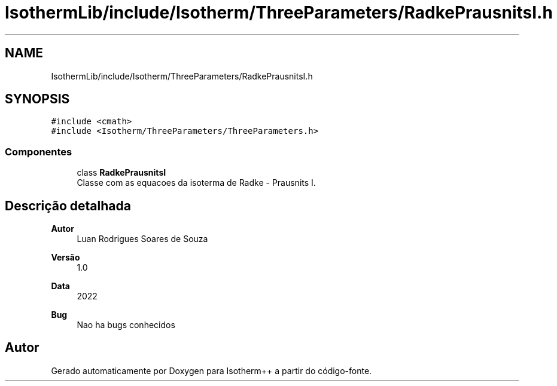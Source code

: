 .TH "IsothermLib/include/Isotherm/ThreeParameters/RadkePrausnitsI.h" 3 "Segunda, 3 de Outubro de 2022" "Version 1.0.0" "Isotherm++" \" -*- nroff -*-
.ad l
.nh
.SH NAME
IsothermLib/include/Isotherm/ThreeParameters/RadkePrausnitsI.h
.SH SYNOPSIS
.br
.PP
\fC#include <cmath>\fP
.br
\fC#include <Isotherm/ThreeParameters/ThreeParameters\&.h>\fP
.br

.SS "Componentes"

.in +1c
.ti -1c
.RI "class \fBRadkePrausnitsI\fP"
.br
.RI "Classe com as equacoes da isoterma de Radke - Prausnits I\&. "
.in -1c
.SH "Descrição detalhada"
.PP 

.PP
\fBAutor\fP
.RS 4
Luan Rodrigues Soares de Souza 
.RE
.PP
\fBVersão\fP
.RS 4
1\&.0 
.RE
.PP
\fBData\fP
.RS 4
2022 
.RE
.PP
\fBBug\fP
.RS 4
Nao ha bugs conhecidos 
.RE
.PP

.SH "Autor"
.PP 
Gerado automaticamente por Doxygen para Isotherm++ a partir do código-fonte\&.
